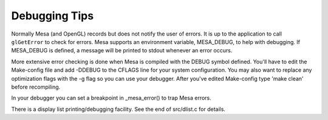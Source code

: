 Debugging Tips
==============

Normally Mesa (and OpenGL) records but does not notify the user of
errors. It is up to the application to call ``glGetError`` to check for
errors. Mesa supports an environment variable, MESA\_DEBUG, to help with
debugging. If MESA\_DEBUG is defined, a message will be printed to
stdout whenever an error occurs.

More extensive error checking is done when Mesa is compiled with the
DEBUG symbol defined. You'll have to edit the Make-config file and add
-DDEBUG to the CFLAGS line for your system configuration. You may also
want to replace any optimization flags with the -g flag so you can use
your debugger. After you've edited Make-config type 'make clean' before
recompiling.

In your debugger you can set a breakpoint in \_mesa\_error() to trap
Mesa errors.

There is a display list printing/debugging facility. See the end of
src/dlist.c for details.

.. raw:: html

   </div>